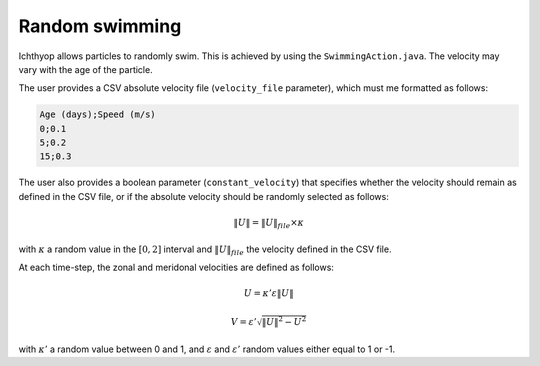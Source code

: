 Random swimming
#######################################

Ichthyop allows particles to randomly swim. This is achieved by using the 
``SwimmingAction.java``. The velocity may vary with the age of the particle.

The user provides a CSV absolute velocity file (``velocity_file`` parameter), which must me formatted as follows:

.. code:: 
    
    Age (days);Speed (m/s)
    0;0.1
    5;0.2
    15;0.3

The user also provides a boolean parameter (``constant_velocity``) that specifies whether the velocity should remain as defined in the CSV file, 
or if the absolute velocity should be randomly selected as follows:

.. math:: 
    
   \|U\| = \|U\|_{file} \times \kappa

with :math:`\kappa` a random value in the :math:`[0, 2]` interval and :math:`\|U\|_{file}` the velocity defined in the CSV file.

At each time-step, the zonal and meridonal velocities are defined as follows:

.. math::
    
    U = \kappa' \varepsilon  \|U\| 
    
.. math::
    
    V = \varepsilon' \sqrt{\|U\|^2 - U^2}
    
with :math:`\kappa'` a random value between 0 and 1, and 
:math:`\varepsilon` and :math:`\varepsilon'` random values either equal
to 1 or -1.
